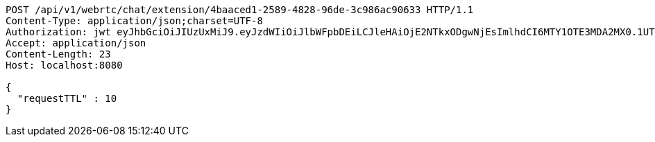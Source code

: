 [source,http,options="nowrap"]
----
POST /api/v1/webrtc/chat/extension/4baaced1-2589-4828-96de-3c986ac90633 HTTP/1.1
Content-Type: application/json;charset=UTF-8
Authorization: jwt eyJhbGciOiJIUzUxMiJ9.eyJzdWIiOiJlbWFpbDEiLCJleHAiOjE2NTkxODgwNjEsImlhdCI6MTY1OTE3MDA2MX0.1UTUCvQNY9Ydl8CkgZnnyptdimkndlRnZrCpKg5yXUgf9gqYLcIAxp9Gu3LAH4QysChrgiC07JUvX-Zkaj8oSA
Accept: application/json
Content-Length: 23
Host: localhost:8080

{
  "requestTTL" : 10
}
----